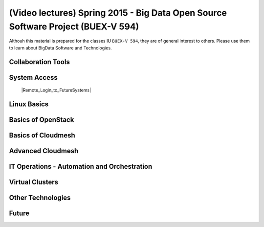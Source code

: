 .. |courseimg| image:: ../../images/course-image.png
	   :width: 30


************************************************************************************************
|courseimg| (Video lectures) Spring 2015 - Big Data Open Source Software Project (BUEX-V 594)
************************************************************************************************
Althouh this material is prepared for the classes IU ``BUEX-V 594``,
they are of general interest to others. Please use
them  to learn about BigData Software and Technologies.


Collaboration Tools
======================================================================

System Access
======================================================================

   |Remote_Login_to_FutureSystems|

.. |Remote_Login_to_FutureSystems| raw:: html

   <a href="https://mix.office.com/watch/eddgjmovoty0" target="_blank">Remote Login to FutureSystems</a>
      


Linux Basics
======================================================================

Basics of OpenStack
======================================================================

Basics of Cloudmesh
======================================================================


Advanced Cloudmesh
======================================================================


IT Operations - Automation and Orchestration 
======================================================================


Virtual Clusters
======================================================================


Other Technologies
======================================================================

Future
======================================================================



